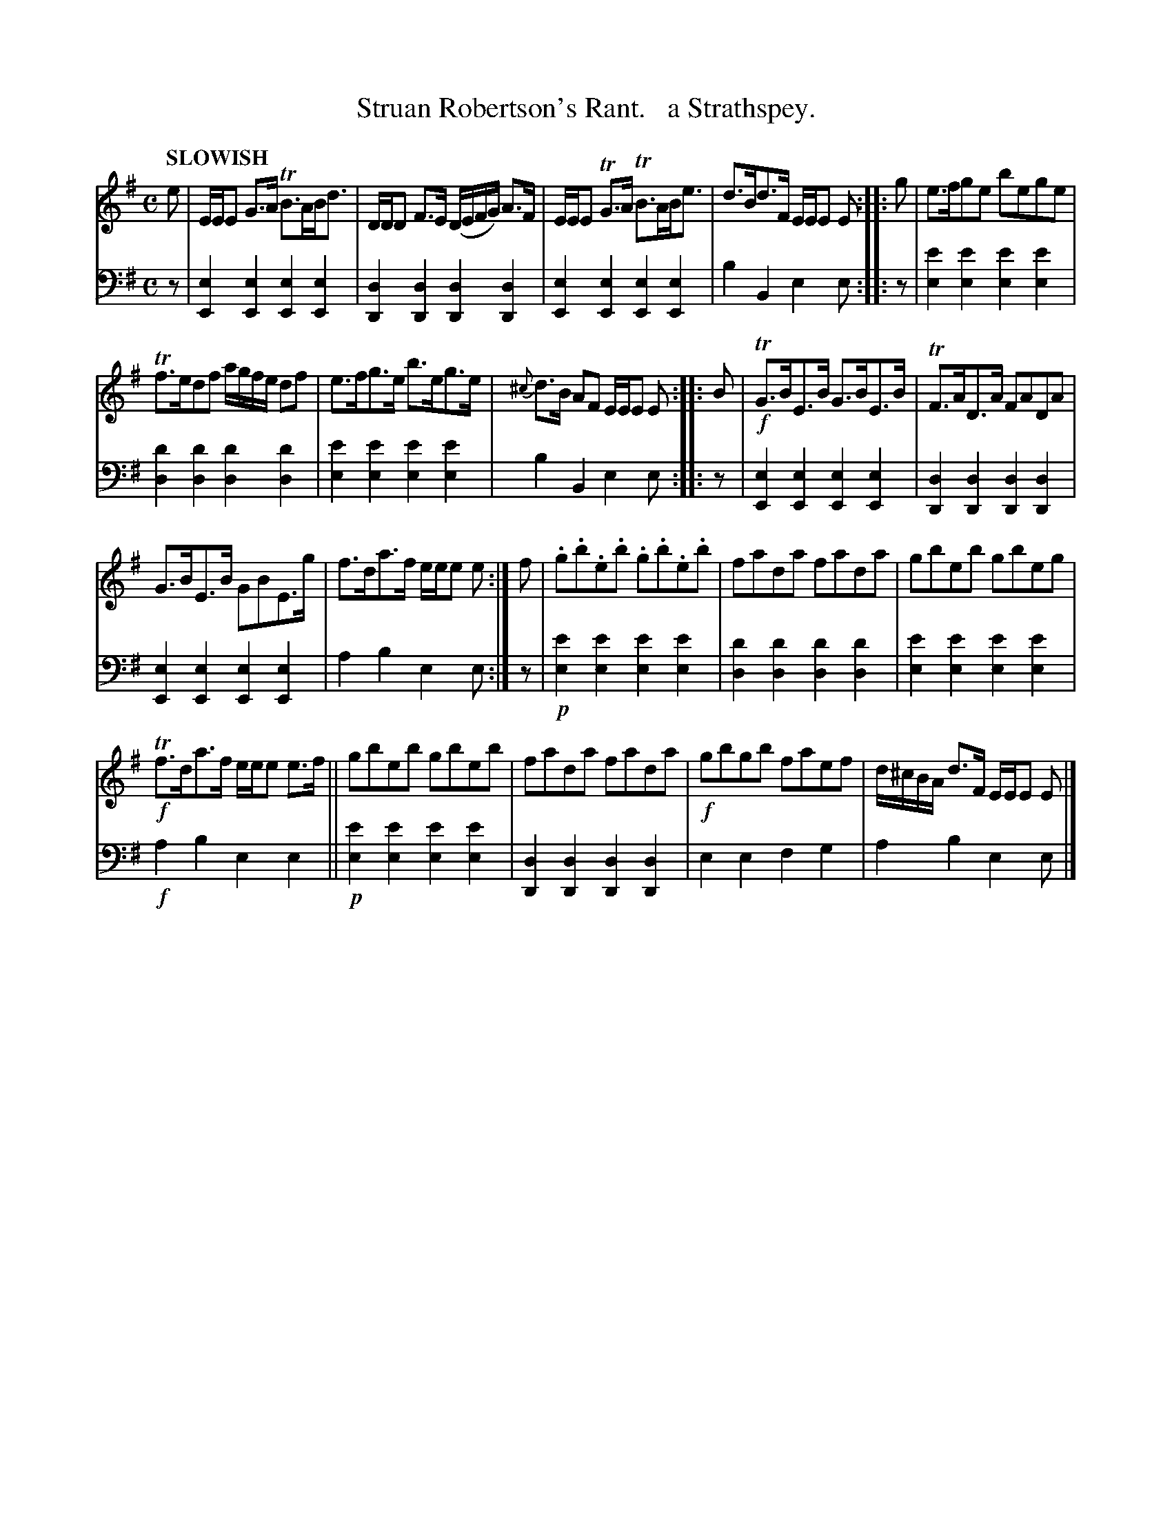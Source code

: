 X: 1021
T: Struan Robertson's Rant.   a Strathspey.
%R: strathspey
B: Niel Gow & Sons "Complete Repository" v.1 p.2 #1
Z: 2021 John Chambers <jc:trillian.mit.edu>
M: C
L: 1/8
Q: "SLOWISH"
K: Em
% - - - - - - - - - -
% Voice 1 formatted for proofreading.
V: 1 staves=2
e |\
E/E/E G>A TB>AB<d | D/D/D F>E (D/E/F/G/) A>F | E/E/E TG>A TB>AB<e | d>Bd>F E/E/E E :: g | e>fge bege |
Tf>edf a/g/f/e/ df | e>fg>e b>eg>e | {^c}d>B AF E/E/E E :: B |!f! TG>BE>B G>BE>B | TF>AD>A FADA |
G>BE>B GBE>g | f>da>f e/e/e e :| f | .g.b.e.b .g.b.e.b | fada fada | gbeb gbeg |
!f! Tf>da>f e/e/e e>f || gbeb gbeb | fada fada |!f! gbgb faef | d/^c/B/A/ d>F E/E/E E |]
% - - - - - - - - - -
% Voice 2 preserves the book's staff layout.
V: 2 clef=bass middle=d
z |\
[e2E2][e2E2] [e2E2][e2E2] | [d2D2][d2D2] [d2D2][d2D2] |\
[e2E2][e2E2] [e2E2][e2E2] | b2B2 e2e :: z |\
[e'2e2][e'2e2] [e'2e2][e'2e2] | [d'2d2][d'2d2] [d'2d2][d'2d2] |
[e'2e2][e'2e2] [e'2e2][e'2e2] | b2B2 e2e :: z |\
[e2E2][e2E2] [e2E2][e2E2] | [d2D2][d2D2] [d2D2][d2D2] |\
[e2E2][e2E2] [e2E2][e2E2] | a2b2 e2e :| z |!p! \
[e'2e2][e'2e2] [e'2e2][e'2e2] |
[d'2d2][d'2d2] [d'2d2][d'2d2] |\
[e'2e2][e'2e2] [e'2e2][e'2e2] |!f! a2b2 e2e2 ||!p! \
[e'2e2][e'2e2] [e'2e2][e'2e2] | [d2D2][d2D2] [d2D2][d2D2] |\
e2e2 f2g2 | a2b2 e2e |]
